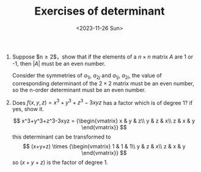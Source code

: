 #+OPTIONS: author:nil ^:{}
#+HUGO_FRONT_MATTER_FORMAT: YAML
#+HUGO_BASE_DIR: ~/blog/
#+HUGO_SECTION: posts
#+DATE:<2023-11-26 Sun>
#+HUGO_CUSTOM_FRONT_MATTER: :toc true
#+HUGO_AUTO_SET_LASTMOD: t
#+HUGO_TAGS: "Advanced Algebra"
#+HUGO_DRAFT: false
#+TITLE: Exercises of determinant
1. Suppose $n\ge 2$，show that if the elements of a $n \times n$ matrix $A$ are 1 or -1, then $|A|$ must be an even number.
   #+BEGIN_PROOF
   Consider the symmetries of $a_{1i}$, $a_{2j}$ and $a_{1j}$, $a_{2i}$, the value of corresponding determinant of the $2 \times 2$ matrix must be an even number, so the n-order determinant must be an even number.
   #+END_PROOF
2. Does $f(x,y,z)=x^3+y^3+z^3-3xyz$ has a factor which is of degree 1? if yes, show it.
   
   \[
   x^3+y^3+z^3-3xyz =
   {\begin{vmatrix}
   x & y & z\\
   y & z & x\\
   z & x & y
   \end{vmatrix}}
   \]
   this determinant can be transformed to
   \[
   (x+y+z) \times
   {\begin{vmatrix}
   1 & 1 & 1\\
   y & z & x\\
   z & x & y
   \end{vmatrix}}
   \]
  so $(x+y+z)$ is the factor of degree 1.
